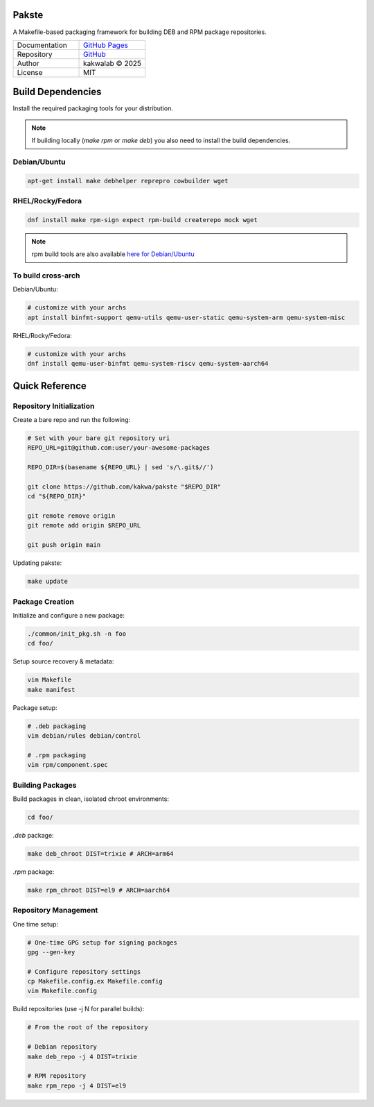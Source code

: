 .. intro
Pakste
======

.. image:: https://github.com/kakwa/pakste/actions/workflows/docs.yml/badge.svg
    :target: https://kakwa.github.io/pakste/
    :alt: Documentation

A Makefile-based packaging framework for building DEB and RPM package repositories.

.. list-table::
   :header-rows: 0
   :widths: 100 100

   * - Documentation
     - `GitHub Pages <https://kakwa.github.io/pakste/>`_
   * - Repository
     - `GitHub <https://github.com/kakwa/pakste>`_
   * - Author
     - kakwalab © 2025
   * - License
     - MIT

.. build_deps_start

Build Dependencies
==================

Install the required packaging tools for your distribution.

.. note::

    If building locally (`make rpm` or `make deb`) you also need to install the build dependencies.

Debian/Ubuntu
-------------

.. sourcecode:: bash

    apt-get install make debhelper reprepro cowbuilder wget

RHEL/Rocky/Fedora
-----------------

.. sourcecode:: bash

    dnf install make rpm-sign expect rpm-build createrepo mock wget

.. note::

    rpm build tools are also available `here for Debian/Ubuntu <https://github.com/kakwa/debian-rpm-build-tools?tab=readme-ov-file#repository>`_

To build cross-arch
-------------------

Debian/Ubuntu:

.. sourcecode:: bash

    # customize with your archs
    apt install binfmt-support qemu-utils qemu-user-static qemu-system-arm qemu-system-misc

RHEL/Rocky/Fedora:

.. sourcecode:: bash

    # customize with your archs
    dnf install qemu-user-binfmt qemu-system-riscv qemu-system-aarch64

.. quick_ref

Quick Reference
===============

Repository Initialization
-------------------------

Create a bare repo and run the following:

.. sourcecode:: bash

    # Set with your bare git repository uri
    REPO_URL=git@github.com:user/your-awesome-packages

    REPO_DIR=$(basename ${REPO_URL} | sed 's/\.git$//')

    git clone https://github.com/kakwa/pakste "$REPO_DIR"
    cd "${REPO_DIR}"

    git remote remove origin
    git remote add origin $REPO_URL

    git push origin main

Updating pakste:

.. sourcecode:: bash

    make update

Package Creation
----------------

Initialize and configure a new package:

.. sourcecode:: bash

    ./common/init_pkg.sh -n foo
    cd foo/

Setup source recovery & metadata:

.. sourcecode:: bash

    vim Makefile
    make manifest

Package setup:

.. sourcecode:: bash

    # .deb packaging 
    vim debian/rules debian/control

    # .rpm packaging
    vim rpm/component.spec

Building Packages
-----------------

Build packages in clean, isolated chroot environments:

.. sourcecode:: bash

    cd foo/

`.deb` package:

.. sourcecode:: bash

    make deb_chroot DIST=trixie # ARCH=arm64

`.rpm` package:

.. sourcecode:: bash

    make rpm_chroot DIST=el9 # ARCH=aarch64

Repository Management
---------------------

One time setup:

.. sourcecode:: bash

    # One-time GPG setup for signing packages
    gpg --gen-key

    # Configure repository settings
    cp Makefile.config.ex Makefile.config
    vim Makefile.config

Build repositories (use -j N for parallel builds):

.. sourcecode:: bash

    # From the root of the repository

    # Debian repository
    make deb_repo -j 4 DIST=trixie

    # RPM repository
    make rpm_repo -j 4 DIST=el9
